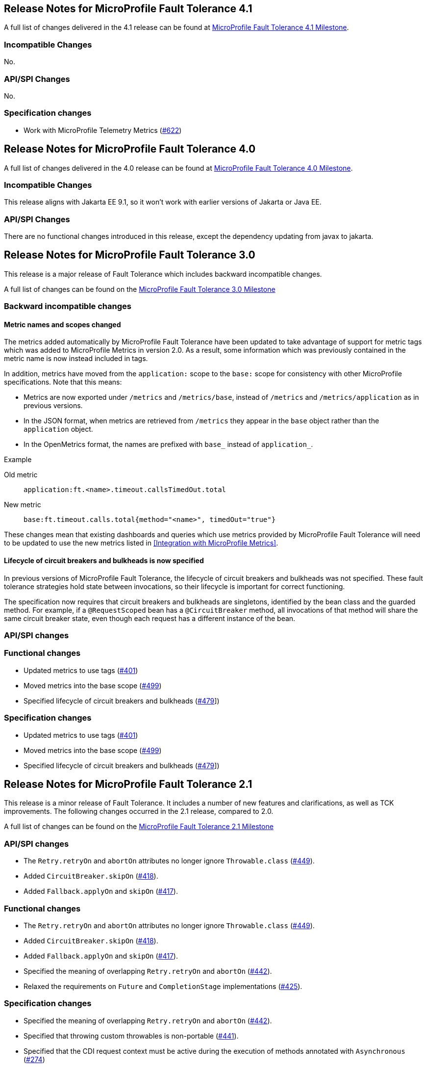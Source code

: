 //
// Copyright (c) 2016-2020 Contributors to the Eclipse Foundation
//
// See the NOTICE file(s) distributed with this work for additional
// information regarding copyright ownership.
//
// Licensed under the Apache License, Version 2.0 (the "License");
// You may not use this file except in compliance with the License.
// You may obtain a copy of the License at
//
//    http://www.apache.org/licenses/LICENSE-2.0
//
// Unless required by applicable law or agreed to in writing, software
// distributed under the License is distributed on an "AS IS" BASIS,
// WITHOUT WARRANTIES OR CONDITIONS OF ANY KIND, either express or implied.
// See the License for the specific language governing permissions and
// limitations under the License.
// Contributors:
// Emily Jiang

[[release_notes_41]]
== Release Notes for MicroProfile Fault Tolerance 4.1

A full list of changes delivered in the 4.1 release can be found at link:https://github.com/eclipse/microprofile-fault-tolerance/milestone/11[MicroProfile Fault Tolerance 4.1 Milestone].

=== Incompatible Changes
No.

=== API/SPI Changes
No.

=== Specification changes
- Work with MicroProfile Telemetry Metrics (link:https://github.com/eclipse/microprofile-fault-tolerance/issues/622[#622])

[[release_notes_40]]
== Release Notes for MicroProfile Fault Tolerance 4.0

A full list of changes delivered in the 4.0 release can be found at link:https://github.com/eclipse/microprofile-fault-tolerance/milestone/10[MicroProfile Fault Tolerance 4.0 Milestone].

=== Incompatible Changes
This release aligns with Jakarta EE 9.1, so it won't work with earlier versions of Jakarta or Java EE.

=== API/SPI Changes
There are no functional changes introduced in this release, except the dependency updating from javax to jakarta.

[[release_notes_30]]
== Release Notes for MicroProfile Fault Tolerance 3.0

This release is a major release of Fault Tolerance which includes backward incompatible changes.

A full list of changes can be found on the link:https://github.com/eclipse/microprofile-fault-tolerance/milestone/9[MicroProfile Fault Tolerance 3.0 Milestone]

=== Backward incompatible changes

==== Metric names and scopes changed

The metrics added automatically by MicroProfile Fault Tolerance have been updated to take advantage of support for metric tags which was added to MicroProfile Metrics in version 2.0. As a result, some information which was previously contained in the metric name is now instead included in tags.

In addition, metrics have moved from the `application:` scope to the `base:` scope for consistency with other MicroProfile specifications. Note that this means:

* Metrics are now exported under `/metrics` and `/metrics/base`, instead of `/metrics` and `/metrics/application` as in previous versions.
* In the JSON format, when metrics are retrieved from `/metrics` they appear in the `base` object rather than the `application` object.
* In the OpenMetrics format, the names are prefixed with `base_` instead of `application_`.

.Example
Old metric:: `application:ft.<name>.timeout.callsTimedOut.total`
New metric:: `base:ft.timeout.calls.total{method="<name>", timedOut="true"}`

These changes mean that existing dashboards and queries which use metrics provided by MicroProfile Fault Tolerance will need to be updated to use the new metrics listed in <<Integration with MicroProfile Metrics>>.

==== Lifecycle of circuit breakers and bulkheads is now specified

In previous versions of MicroProfile Fault Tolerance, the lifecycle of circuit breakers and bulkheads was not specified.
These fault tolerance strategies hold state between invocations, so their lifecycle is important for correct functioning.

The specification now requires that circuit breakers and bulkheads are singletons, identified by the bean class and the guarded method.
For example, if a `@RequestScoped` bean has a `@CircuitBreaker` method, all invocations of that method will share the same circuit breaker state, even though each request has a different instance of the bean.

=== API/SPI changes

=== Functional changes

- Updated metrics to use tags (link:https://github.com/eclipse/microprofile-fault-tolerance/issues/401[#401])
- Moved metrics into the base scope (link:https://github.com/eclipse/microprofile-fault-tolerance/issues/499[#499])
- Specified lifecycle of circuit breakers and bulkheads (link:https://github.com/eclipse/microprofile-fault-tolerance/issues/479[#479]])

=== Specification changes

- Updated metrics to use tags (link:https://github.com/eclipse/microprofile-fault-tolerance/issues/401[#401])
- Moved metrics into the base scope (link:https://github.com/eclipse/microprofile-fault-tolerance/issues/499[#499])
- Specified lifecycle of circuit breakers and bulkheads (link:https://github.com/eclipse/microprofile-fault-tolerance/issues/479[#479]])

[[release_notes_21]]
== Release Notes for MicroProfile Fault Tolerance 2.1

This release is a minor release of Fault Tolerance.
It includes a number of new features and clarifications, as well as TCK improvements.
The following changes occurred in the 2.1 release, compared to 2.0.

A full list of changes can be found on the link:https://github.com/eclipse/microprofile-fault-tolerance/milestone/8[MicroProfile Fault Tolerance 2.1 Milestone]

=== API/SPI changes

- The `Retry.retryOn` and `abortOn` attributes no longer ignore `Throwable.class` (link:https://github.com/eclipse/microprofile-fault-tolerance/issues/449[#449]).
- Added `CircuitBreaker.skipOn` (link:https://github.com/eclipse/microprofile-fault-tolerance/issues/418[#418]).
- Added `Fallback.applyOn` and `skipOn` (link:https://github.com/eclipse/microprofile-fault-tolerance/issues/417[#417]).

=== Functional changes

- The `Retry.retryOn` and `abortOn` attributes no longer ignore `Throwable.class` (link:https://github.com/eclipse/microprofile-fault-tolerance/issues/449[#449]).
- Added `CircuitBreaker.skipOn` (link:https://github.com/eclipse/microprofile-fault-tolerance/issues/418[#418]).
- Added `Fallback.applyOn` and `skipOn` (link:https://github.com/eclipse/microprofile-fault-tolerance/issues/417[#417]).
- Specified the meaning of overlapping `Retry.retryOn` and `abortOn` (link:https://github.com/eclipse/microprofile-fault-tolerance/issues/442[#442]).
- Relaxed the requirements on `Future` and `CompletionStage` implementations (link:https://github.com/eclipse/microprofile-fault-tolerance/issues/425[#425]).

=== Specification changes

- Specified the meaning of overlapping `Retry.retryOn` and `abortOn` (link:https://github.com/eclipse/microprofile-fault-tolerance/issues/442[#442]).
- Specified that throwing custom throwables is non-portable (link:https://github.com/eclipse/microprofile-fault-tolerance/issues/441[#441]).
- Specified that the CDI request context must be active during the execution of methods annotated with `Asynchronous` (link:https://github.com/eclipse/microprofile-fault-tolerance/issues/274[#274])
- Relaxed the requirements on `Future` and `CompletionStage` implementations (link:https://github.com/eclipse/microprofile-fault-tolerance/issues/425[#425]).
- Clarified that when a method returning `CompletionStage` is annotated with both `Bulkhead` and `Asynchronous`, the bulkhead considers the method to be executing until the `CompletionStage` returned by the method completes. (link:https://github.com/eclipse/microprofile-fault-tolerance/issues/484[#484])
- Clarified the retry metrics specification (link:https://github.com/eclipse/microprofile-fault-tolerance/issues/491[#491]).

=== Other changes

- Time values in TCK tests are now configurable (link:https://github.com/eclipse/microprofile-fault-tolerance/issues/399[#399]).
- Transitive dependency on `jakarta.el-api` has been excluded (link:https://github.com/eclipse/microprofile-fault-tolerance/issues/439[#439]).

[[release_notes_20]]
== Release Notes for MicroProfile Fault Tolerance 2.0

This release is a major release of Fault Tolerance. The reason for increasing the release version to 2.0 is that this release upgrades its CDI dependency from CDI 1.2 to CDI 2.0, in order to use the new features introduced by CDI 2.0. Therefore, this specification is not compatible with Java EE7 but is compatible with Java EE8. Other than this, there are no backward incompatible changes introduced in this specification.

The following changes occurred in the 2.0 release, compared to 1.1.


A full list of changes can be found on the link:https://github.com/eclipse/microprofile-fault-tolerance/milestone/5[MicroProfile Fault Tolerance 2.0 Milestone]

=== API/SPI changes

- Add support of the CompletionStage return type when annotated with @Asynchronous (link:https://github.com/eclipse/microprofile-fault-tolerance/issues/110[#110]).

=== Functional changes

- Specify the invocation sequence of MicroProfile Fault Tolerance annotations when used together (link:https://github.com/eclipse/microprofile-fault-tolerance/issues/291[#291])
- Clarify how the Fault Tolerance annotations interact with other application defined interceptors (link:https://github.com/eclipse/microprofile-fault-tolerance/issues/313[#313])


=== Specification changes

- Clarify whether other Fault Tolerance functionalities will be triggered on an exceptional returned Future (link:https://github.com/eclipse/microprofile-fault-tolerance/issues/246[#246]).
- Specify the sequence of MicroProfile Fault Tolerance annotations when used together (link:https://github.com/eclipse/microprofile-fault-tolerance/issues/291[#291])
- Clarify how the Fault Tolerance annotations interact with other application defined interceptors (link:https://github.com/eclipse/microprofile-fault-tolerance/issues/313[#313])

=== Other changes
- Clarify failOn() on CircuitBreaker and Fallback (link:https://github.com/eclipse/microprofile-fault-tolerance/issues/240[#240])
- Circuit Breaker - clarify how requestVolumeThreshold() and rolling window work (link:https://github.com/eclipse/microprofile-fault-tolerance/issues/342[#342])
- Other smaller fixes (link:https://github.com/eclipse/microprofile-fault-tolerance/issues/341[#341]) (link:https://github.com/eclipse/microprofile-fault-tolerance/issues/252[#252]) (link:https://github.com/eclipse/microprofile-fault-tolerance/issues/306[#306])


[[release_notes_11]]
== Release Notes for MicroProfile Fault Tolerance 1.1

The following changes occurred in the 1.1 release, compared to 1.0

A full list of changes can be found on the link:https://github.com/eclipse/microprofile-fault-tolerance/milestone/3[MicroProfile Fault Tolerance 1.1 Milestone]

=== API/SPI changes

- The `ExecutionContext` interface has been extended with a `getFailure` method that returns the execution failure(link:https://github.com/eclipse/microprofile-fault-tolerance/issues/224[#224]).

=== Functional changes

- Implementations must implement the new method of `ExecutionContext.getFailure()`(link:https://github.com/eclipse/microprofile-fault-tolerance/issues/224[#224]).
- Added metrics status automatically for FT (link:https://github.com/eclipse/microprofile-fault-tolerance/issues/234[#234])
- Disable individual Fault Tolerance annotation using external config (link:https://github.com/eclipse/microprofile-fault-tolerance/issues/109[#109])
- Define priority when multiple properties declared (link: https://github.com/eclipse/microprofile-fault-tolerance/issues/278[#278])

=== Specification changes

- Implementations must implement the new method of `ExecutionContext.getFailure()`(link:https://github.com/eclipse/microprofile-fault-tolerance/issues/224[#224]).
- Added metrics status automatically for FT (link:https://github.com/eclipse/microprofile-fault-tolerance/issues/234[#234])
- Disable individual Fault Tolerance annotation using external config (link:https://github.com/eclipse/microprofile-fault-tolerance/issues/109[#109])
- Define priority when multiple properties declared (link: https://github.com/eclipse/microprofile-fault-tolerance/issues/278[#278])
- Clarify fallback (link:https://github.com/eclipse/microprofile-fault-tolerance/issues/177[#177])

=== Other changes
- Bulkhead TCK changes (link:https://github.com/eclipse/microprofile-fault-tolerance/issues/227[#227])
- Add standalone async test (link:https://github.com/eclipse/microprofile-fault-tolerance/issues/194[#194])
- Add more configuration test (link:https://github.com/eclipse/microprofile-fault-tolerance/issues/182[#182])
- Circuit Breaker Rolling window behaviour test (link:https://github.com/eclipse/microprofile-fault-tolerance/issues/197[#197])
- Improve Bulkhead test (link:https://github.com/eclipse/microprofile-fault-tolerance/issues/198[#198])
